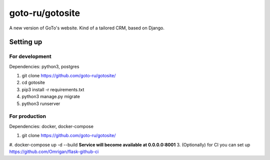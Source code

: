 goto-ru/gotosite
----------------

|goto-ru| |landscape_io|

A new version of GoTo's website. Kind of a tailored CRM, based on Django.

.. |goto-ru| image:: https://img.shields.io/badge/GoTo-project-4bb89b.svg
        :target: https://github.com/goto-ru/
        :alt: GoTo project
.. |agpl-v3| image:: https://img.shields.io/badge/license-AGPLv3+-663366.svg
.. |landscape_io| image:: https://landscape.io/github/goto-ru/gotosite/master/landscape.svg?style=flat
        :target: https://landscape.io/github/goto-ru/gotosite/master
        :alt: Code Health



Setting up
==========

For development
***************

Dependencies: python3, postgres

1. git clone https://github.com/goto-ru/gotosite/
#. cd gotosite
#. pip3 install -r requirements.txt
#. python3 manage.py migrate
#. python3 runserver

For production
**************

Dependencies: docker, docker-compose

1. git clone https://github.com/goto-ru/gotosite/
#. docker-compose up -d --build **Service will become available at 0.0.0.0:8001**
3. (Optionally) for CI you can set up https://github.com/Omrigan/flask-github-ci

